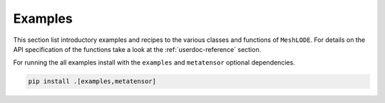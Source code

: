 .. _userdoc-how-to:

Examples
========

This section list introductory examples and recipes to the various classes and functions
of ``MeshLODE``. For details on the API specification of the functions take a look at
the :ref:`userdoc-reference` section.

For running the all examples install with the ``examples`` and ``metatensor`` optional
dependencies.

.. code-block:: bash

    pip install .[examples,metatensor]
